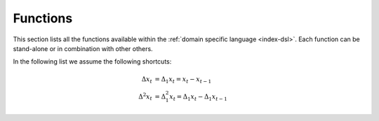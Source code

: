 .. functions:

==========================
Functions
==========================

This section lists all the functions available within the
:ref:`domain specific language <index-dsl>`. Each function can
be stand-alone or in combination with other others.

In the following list we assume the following shortcuts:

.. math::

	\Delta x_t &= \Delta_1 x_t = x_t - x_{t-1}\\
	\Delta^2 x_t &= \Delta_1^2 x_t = \Delta_1 x_t - \Delta_1 x_{t-1}



.. dyntslist::
